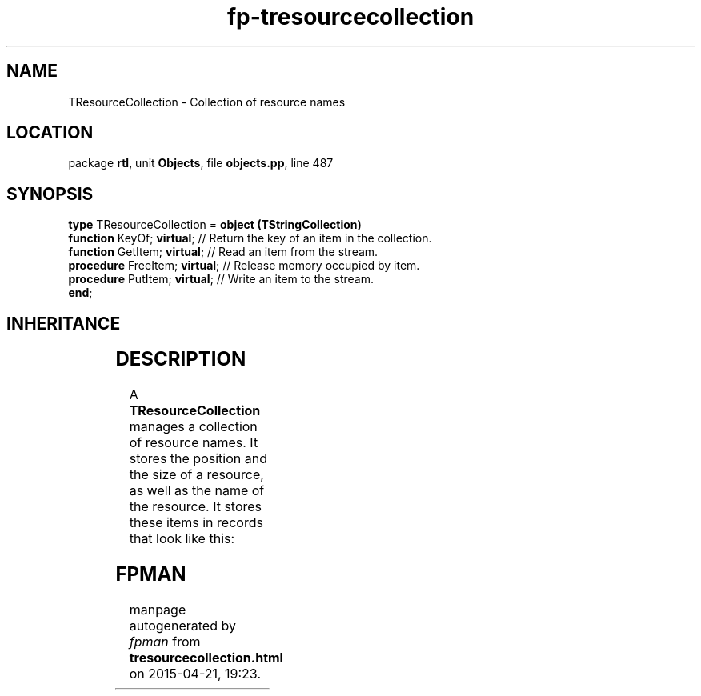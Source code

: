 .\" file autogenerated by fpman
.TH "fp-tresourcecollection" 3 "2014-03-14" "fpman" "Free Pascal Programmer's Manual"
.SH NAME
TResourceCollection - Collection of resource names
.SH LOCATION
package \fBrtl\fR, unit \fBObjects\fR, file \fBobjects.pp\fR, line 487
.SH SYNOPSIS
\fBtype\fR TResourceCollection = \fBobject (TStringCollection)\fR
  \fBfunction\fR KeyOf; \fBvirtual\fR;     // Return the key of an item in the collection.
  \fBfunction\fR GetItem; \fBvirtual\fR;   // Read an item from the stream.
  \fBprocedure\fR FreeItem; \fBvirtual\fR; // Release memory occupied by item.
  \fBprocedure\fR PutItem; \fBvirtual\fR;  // Write an item to the stream.
.br
\fBend\fR;
.SH INHERITANCE
.TS
l l
l l
l l
l l
l l.
\fBTResourceCollection\fR	Collection of resource names
\fBTStringCollection\fR	Collection of pascal strings.
\fBTSortedCollection\fR	Abstract sorted collection.
\fBTCollection\fR	Manage a collection of pointers of objects
\fBTObject\fR	Basis of all objects
.TE
.SH DESCRIPTION
A \fBTResourceCollection\fR manages a collection of resource names. It stores the position and the size of a resource, as well as the name of the resource. It stores these items in records that look like this:


.SH FPMAN
manpage autogenerated by \fIfpman\fR from \fBtresourcecollection.html\fR on 2015-04-21, 19:23.

